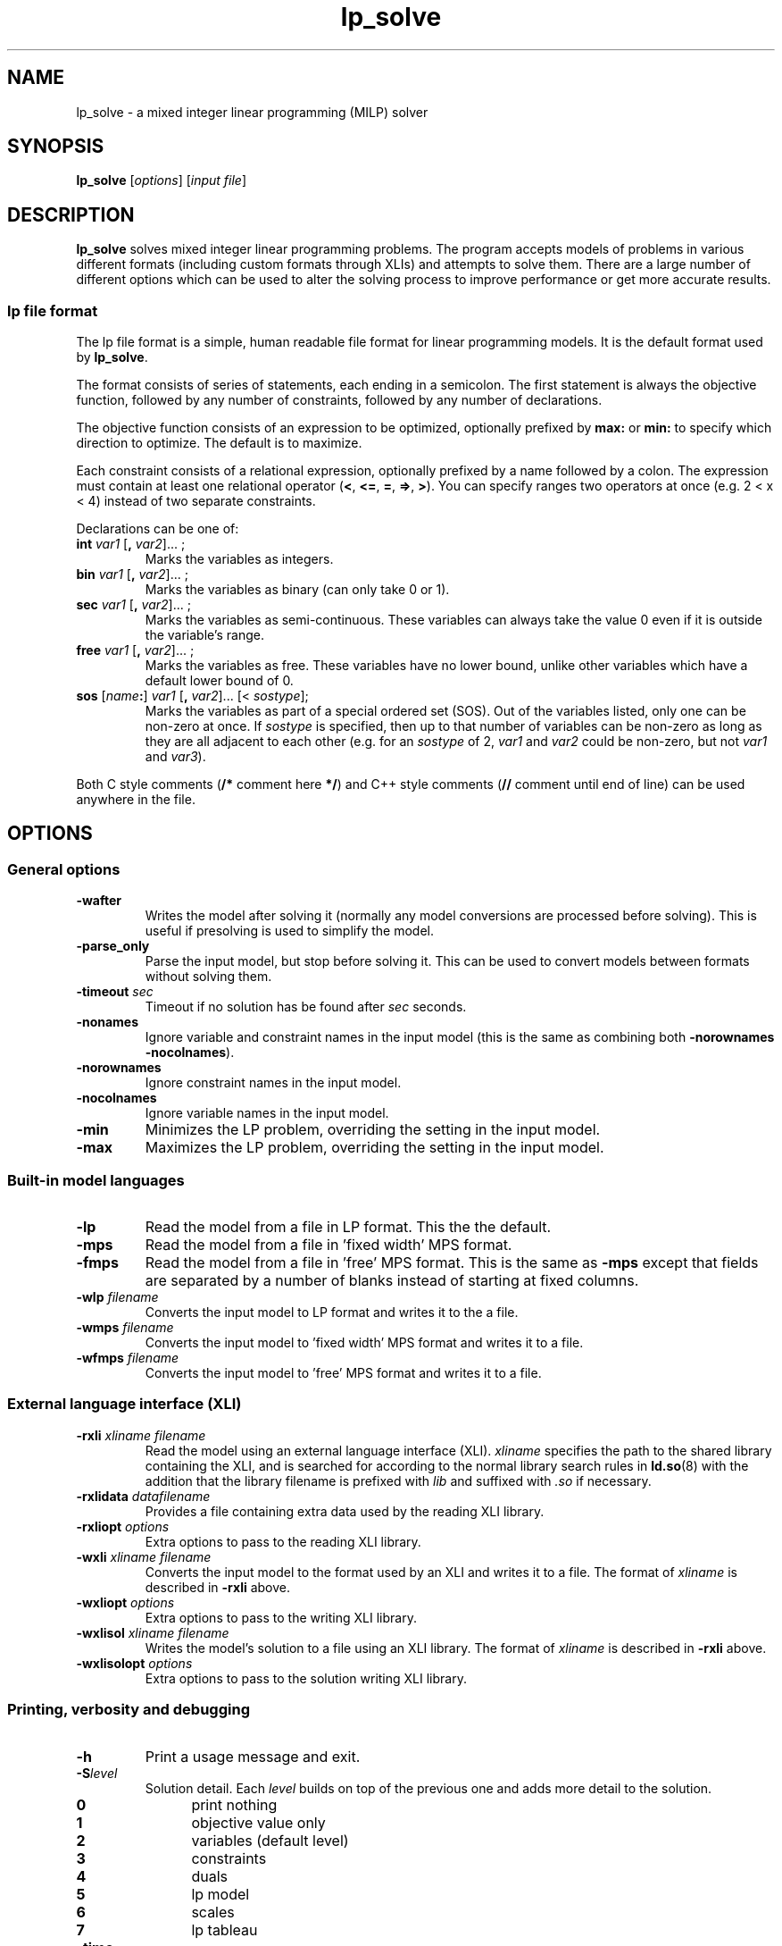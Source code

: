 .TH lp_solve 1 "September 2015"
.SH NAME
lp_solve \- a mixed integer linear programming (MILP) solver
.SH SYNOPSIS
.B lp_solve
.RI [ options "] [" "input file" ]
.SH DESCRIPTION
.B lp_solve
solves mixed integer linear programming problems. The program accepts models of
problems in various different formats (including custom formats through XLIs)
and attempts to solve them. There are a large number of different options
which can be used to alter the solving process to improve performance or get
more accurate results.

.SS "lp file format"
The lp file format is a simple, human readable file format for linear
programming models. It is the default format used by
.BR lp_solve .

The format consists of series of statements, each ending in a semicolon. The
first statement is always the objective function, followed by any number of
constraints, followed by any number of declarations.

The objective function consists of an expression to be optimized, optionally
prefixed by
.B max:
or
.B min:
to specify which direction to optimize. The default is to maximize.

Each constraint consists of a relational expression, optionally prefixed by a
name followed by a colon. The expression must contain at least one relational operator
.RB ( < , " <=" , " =", " =>", " >" ).
You can specify ranges two operators at once (e.g. 2 < x < 4) instead of two
separate constraints.

Declarations can be one of:
.TP
\fBint \fIvar1 \fR[\fB, \fIvar2\fR]... ;
Marks the variables as integers.
.TP
\fBbin \fIvar1 \fR[\fB, \fIvar2\fR]... ;
Marks the variables as binary (can only take 0 or 1).
.TP
\fBsec \fIvar1 \fR[\fB, \fIvar2\fR]... ;
Marks the variables as semi-continuous. These variables can always take the
value 0 even if it is outside the variable's range.
.TP
\fBfree \fIvar1 \fR[\fB, \fIvar2\fR]... ;
Marks the variables as free. These variables have no lower bound, unlike other
variables which have a default lower bound of 0.
.TP
\fBsos \fR[\fIname\fB:\fR] \fIvar1 \fR[\fB, \fIvar2\fR]... [< \fIsostype\fR];
Marks the variables as part of a special ordered set (SOS). Out of the variables
listed, only one can be non-zero at once. If
.I sostype
is specified, then up to that number of variables can be non-zero as long as
they are all adjacent to each other (e.g. for an
.I sostype
of 2,
.I var1
and
.I var2
could be non-zero, but not
.I var1
and
.IR var3 ).
.RE
.PD

Both C style comments
.RB ( "/* " "comment here" " */" )
and C++ style comments
.RB ( "// " "comment until end of line)"
can be used anywhere in the file.
.SH OPTIONS
.SS "General options"
.TP
.B \-wafter
Writes the model after solving it (normally any model conversions are processed
before solving). This is useful if presolving is used to simplify the model.
.TP
.B \-parse_only
Parse the input model, but stop before solving it. This can be used to convert
models between formats without solving them.
.TP
.BI \-timeout " sec"
Timeout if no solution has be found after
.I sec
seconds.
.TP
.B \-nonames
Ignore variable and constraint names in the input model (this is the same as
combining both
.BR \-norownames " " \-nocolnames ).
.TP
.B \-norownames
Ignore constraint names in the input model.
.TP
.B \-nocolnames
Ignore variable names in the input model.
.TP
.B \-min
Minimizes the LP problem, overriding the setting in the input model.
.TP
.B \-max
Maximizes the LP problem, overriding the setting in the input model.
.SS "Built-in model languages"
.TP
.B \-lp
Read the model from a file in LP format. This the the default.
.TP
.B \-mps
Read the model from a file in 'fixed width' MPS format.
.TP
.B \-fmps
Read the model from a file in 'free' MPS format. This is the same as
.B \-mps
except that fields are separated by a number of blanks instead of starting at
fixed columns.
.TP
.BI \-wlp " filename"
Converts the input model to LP format and writes it to the a file.
.TP
.BI \-wmps " filename"
Converts the input model to 'fixed width' MPS format and writes it to a file.
.TP
.BI \-wfmps " filename"
Converts the input model to 'free' MPS format and writes it to a file.
.SS "External language interface (XLI)"
.TP
.BI \-rxli " xliname " "" filename
Read the model using an external language interface (XLI).
.I xliname
specifies the path to the shared library containing the XLI, and is searched for
according to the normal library search rules in
.BR ld.so (8)
with the addition that the library filename is prefixed with
.I lib
and suffixed with
.I .so
if necessary.
.TP
.BI \-rxlidata " datafilename"
Provides a file containing extra data used by the reading XLI library.
.TP
.BI \-rxliopt " options"
Extra options to pass to the reading XLI library.
.TP
.BI \-wxli " xliname " "" filename
Converts the input model to the format used by an XLI and writes it to a file.
The format of
.I xliname
is described in
.B \-rxli
above.
.TP
.BI \-wxliopt " options"
Extra options to pass to the writing XLI library.
.TP
.BI \-wxlisol " xliname " "" filename
Writes the model's solution to a file using an XLI library. The format of
.I xliname
is described in
.B \-rxli
above.
.TP
.BI \-wxlisolopt " options"
Extra options to pass to the solution writing XLI library.
.SS "Printing, verbosity and debugging"
.TP
.B \-h
Print a usage message and exit.
.TP
.BI \-S level
Solution detail. Each
.I level
builds on top of the previous one and adds more detail to the solution.

.PD 0
.RS 7
.TP 5
.B 0
print nothing
.TP
.B 1
objective value only
.TP
.B 2
variables (default level)
.TP
.B 3
constraints
.TP
.B 4
duals
.TP
.B 5
lp model
.TP
.B 6
scales
.TP
.B 7
lp tableau
.RE
.PD
.TP
.B \-time
Print CPU time to parse input and to calculate solution.
.TP
\fB\-v\fR[\fIlevel\fR]
Verbosity level. Controls the level of messages printed about the operation of
the program.

.PD 0
.RS 7
.TP 5
.B 0
neutral
.TP
.B 1
critical
.TP
.B 2
severe
.TP
.B 3
important (default when
.B \-v
is provided with no
.IR level )
.TP
.B 4
normal (default when no
.B \-v
option is given)
.TP
.B 5
detailed
.TP
.B 6
full
.RE
.PD
.TP
.B \-t
Trace pivot selection.
.TP
.B \-d
Debug mode. All intermediate results and branch-and-bound decisions are printed.
.TP
.B \-R
Report information while solving the model.
.TP
.BI \-Db " filename"
Create a dump of internal model variables before solving the model to given
file.
.TP
.BI \-Da " filename"
Create a dump of internal model variables after solving the model, to given
file.
.TP
.BR \-i [ a ]
Print all intermediate valid solutions. If
.B a
is used, prints only non-zero values. Can give useful solutions even if the
total run time is too long.

.SS "Parameter files"
.TP
.BI \-rpar " filename"
Reads a list of parameters from a file. The parameters file can specify the
same options as you can by passing arguments to
.B lp_solve
but can be more convenient if you need to change lots of settings. The format
of the parameters file is in the INI format often used by Windows applications.
All parameters are read from key-value pairs in a single section. The default
section is
.BR [Default] .
.TP
\fB\-rparopt\fR '\fB\-h \fIheader\fR'
Sets options for reading the parameters file. Currently the only option is
.B \-h
which changes the section within the file to read the parameters from.
.TP
.BI \-wpar " filename"
Writes a parameters file based on the arguments given to
.BR lp_solve .
.TP
\fB\-wparopt\fR '\fB\-h \fIheader\fR'
Sets options for writing the parameter file. Currently the only option is
.B \-h
which changes the section within the file to write the parameters to.
.SS "Basis files"
.TP
.BI \-rbas " filename"
Reads a basis file which is used as the starting point for solving the LP
model. Basis files must be in MPS basis format.
.TP
.BI \-gbas " filename"
Computes a basis from a list of initial guesses for each variable. Each line of
the given file is in the format:
.IB variable : value
where
.I value
is the initial guess for
.IR variable .
.TP
.BI \-wbas " filename"
After solving the LP model, writes a basis file in MPS format. This file can be
read back using
.BR \-rbas .

.RS 7
.PD 0
Available options:
.TP 5
.B 0
no crash basis (default).
.TP
.B 1
most feasible basis.
.TP
.B 2
least degenerate basis.
.PD
.RE

.SS "Integer and branch and bound options"
.TP
.B \-noint
Ignore integer restrictions on variables.
.TP
.B \-f
Stops the branch and bound algorithm immediately after finding its first
solution.
.TP
.BI \-o " bound"
Stops the branch and bound algorithm immediately after finding a solution whose
objective function has a value greater than this bound.
.TP
.BI \-b " bound"
Sets a lower bound for the objective function. The branch and bound algorithm
will immediately reject all solutions lower than this value.
.TP
.BI \-depth " limit"
Sets the depth limit for the branch and bound algorithm. A value of 0 disables
depth limiting. A negative value sets a relative depth limit based on the number
of variables in the input model. The default limit is \-50.
.TP
.BI \-e " tolerance"
Sets the tolerance which is used to determine whether a floating point
number is an integer. A number has to be within this value of an integer to be
considered one. The default value is 1e-7.
.TP
\fB\-g \fItolerance\fR, \fB\-ga \fItolerance\fR
Sets the absolute MIP gap used by the branch and bound algorithm. This
tolerance is the difference between the best-found solution yet and the current
solution. If the difference is smaller than this tolerance then the solution
(and all the sub-solutions) is rejected. This can result in faster solving
times, but results in a solution which is not the perfect solution. The default
value is 1e-11.
.TP
.BI \-gr " tolerance"
Sets the relative MIP gap used by the branch and bound algorithm. This is
similar to the absolute tolerance except that the difference is scaled by the
best found solution before being compared to this tolerance. The default value
is 1e-11.
.TP
.BR \-c ", " \-cc
During branch and bound, take the ceiling branch first.
.TP
.B \-cf
During branch and bound, take the floor branch first.
.TP
.B \-ca
During branch and bound, allow the algorithm to decide which branch to take.
This is the default.
.TP
.BI \-n " solution"
If the branch and bound algorithm produces multiple solutions with the same
objective function value, prints the nth solution. Solution numbers start at 1.
.TP
.BI \-B rule
Sets a branch and bound rule to use. The default rules are:
.B \-B5 \-Bg \-Bd \-Bc

.RS 7
.PD 0
These rules are mutually exclusive:
.TP 5
.B 0
select lowest indexed non-integer column.
.TP
.B 1
selection based on distance from the current bounds.
.TP
.B 2
selection based on the largest current bound.
.TP
.B 3
selection based on largest fractional value.
.TP
.B 4
simple, unweighted pseudo-cost of a variable.
.TP
.B 5
extended pseudo-costing strategy based on minimizing the number of integer
infeasibilities.
.TP
.B 6
extended pseudo-costing strategy based on maximizing the normal pseudo-cost
divided by the number of infeasibilities.
.PD
.PP
.PD 0
The above rules can be combined with any of the following:
.TP 5
.B w
WeightReverse - select by criterion minimum (worst), rather than criterion
maximum (best).
.TP
.B b
BranchReverse - when
.B \-ca
is selected, choose the opposite direction.
.TP
.B g
Greedy
.TP
.B p
PseudoCost - toggles between weighting based on pseudocost or objective
function value.
.TP
.B f
DepthFirst - select the node that has already been selected before the most
number of times.
.TP
.B r
Randomize - ddds a randomization factor to the score for any node candidate.
.TP
.B G
GubMode
.TP
.B d
Dynamic - when
.B \-Bf
is selected, switch off this mode when a first solution is found.
.TP
.B s
RestartMode - enables regular restarts of pseudocost value calculations.
.TP
.B B
BreadthFirst - select the node that has been selected before the fewest number
of times or not at all.
.TP
.B o
AutoOrder - order variables to improve branch-and-bound performance.
.TP
.B c
ReducedCostFixing - do bound tightening during B&B based of reduced cost info.
.TP
.B i
StringInit - initialize pseudo-costs by strong branching.
.PD
.RE
.SS "Simplex algorithm options"
.TP
.BR \-prim ", " \-simplexpp
Prefer the primal simplex method for both phase 1 and phase 2.
.TP
.BR \-dual ", " \-simplexdd
Prefer the dual simplex method for both phase 1 and phase 2.
.TP
.BR \-simplexdp
Prefer the dual simplex method for phase 1 and primal method for phase 2. This
is the default.
.TP
.BR \-simplexpd
Prefer the primal simplex method for phase 1 and dual method for phase 2.
.TP
.BI \-bfp " filename"
Sets the basis factorization package to use.
.I filename
refers to a shared library loaded in the same way
.B \-rxli
loads libraries.
.TP
.BI \-o value
Sets whether the objective function is stored in the top row of the constraint
matrix or in separate storage.
.B \-o0
places the matrix in separate storage, and
.B \-o1
(the default) places it in the constraint matrix.
.TP
.BI \-C mode
Sets the basis crash mode. When base crash is enabled, a heuristic 'crash
procedure' is executed before the first simplex iteration to quickly choose
a basis matrix that has fewer artificial variables. This procedure tends to
reduce the number of iterations to optimality since a number of iterations are
skipped.
.TP
.BI \-r " value"
Sets the maximum number of pivots between a re-inversion of the matrix. For
stability reasons, lp_solve re-inverts the matrix on regular times. The default
is 250 for the LUSOL bfp and 42 for the other BFPs.
.TP
.BI \-trej " value"
Sets the value that is used as a tolerance pivot element to determine whether a
value should be considered as 0. The default is 2e-7.
.TP
.BI \-epsd " value"
Sets the value that is used as a tolerance for reduced costs to determine
whether a value should be considered as 0. The default is 1e-9.
.TP
.BI \-epsb " value"
Sets the value that is used as a tolerance for the Right Hand Side (RHS) to
determine whether a value should be considered as 0.
The default is 1e-10.
.TP
.BI \-epsel " value"
Sets the value that is used as a tolerance for rounding values to zero. The
default is 1e-12.
.TP
.BI \-epsp " value"
Sets the value that is used as perturbation scalar for degenerative problems.
The default is 1e-5.
.TP
.BI \-improve level
Sets the iterative improvement level.
.I level
is a number which can be created by combining the different levels below. The
default is
.BR \-improve6 .

.RS 7
.PD 0
.TP 5
.B 0
none.
.TP
.B 1
running accuracy measurement of solved equations on Bx=r.
.TP
.B 2
improve initial dual feasibility by bound flips.
.TP
.B 4
low-cost accuracy monitoring in the dual.
.TP
.B 8
check for primal/dual feasibility at the node level.
.PD
.RE
.TP
.BI \-piv rule
Sets a simplex pivot rule or mode to use. The default rules are:
.B \-piv2 \-piva

.RS 7
.PD 0
These rules are mutually exclusive:
.TP 5
.B 0
select first.
.TP
.B 1
select according to Dantzig.
.TP
.B 2
select Devex pricing from Paula Harris.
.TP
.B 3
select steepest edge.
.PD
.PP
.PD 0
The above rules can be combined with any of the following modes:
.TP 5
.B f
PrimalFallback - when steepest edge
.RB ( \-priv3 )
is selected, fallback to Devex in primal.
.TP
.B m
Multiple - preliminary implementation of the multiple pricing scheme. This
means that attractive candidate entering columns from one iteration may be used
in the subsequent iteration, avoiding full updating of reduced costs. In the
current implementation, lp_solve only reuses the 2nd best entering column
alternative
.TP
.B a
Adaptive - temporarily use alternative strategy if cycling is detected.
.TP
.B r
Randomize - adds a small randomization effect to the selected pricer.
.TP
.B ll
LoopLeft - scan entering/leaving columns left rather than right.
.TP
.B la
LoopAlternate - scan entering/leaving columns alternating left/right.
.TP
.B h
HarrisTwoPass - use Harris' primal pivot logic rather than the default.
.TP
.B t
TrueNormInit - use true norms for Devex and Steepest Edge initializations.
.PD
.RE
.TP
.BI \-degen option
.\"Strictly speaking 'option' is optional, but using -degen appears to be a 
.\"no-op since the modes it enables are already enabled automatically.
Specifies if special handling must be done to reduce degeneracy/cycling while
solving. The default options are:
.BR \-degenf " " \-degens .

.RS 7
.PD 0
Available options:
.TP 5
.B c
ColumnCheck
.TP
.B d
Dynamic
.TP
.B f
FixedVars
.TP
.B s
Stalling
.TP
.B n
NumFailure
.TP
.B l
Lostfeas
.TP
.B i
Infeasible
.TP
.B b
DuringBB
.TP
.B r
RHSPerturb
.TP
.B p
BoundFlip
.PD
.RE
.SS "Other solving options"
.TP
\fB\-presolve\fR[\fIoption\fR]
Enables a presolve option. These options attempt to speed up calculations by
simplifying the model before solving it. Any of these options can be combined
together. If
.I option
is not specified, row and column presolving is enabled (as if
.B \-presolverow \-presolvecol
had been used). The default not to presolve.

.RS 7
.PD 0
Available options:
.TP 5
.B row
Rows - presolve rows.
.TP
.B col
Cols - presolve columns.
.TP
.B l
LinDep - eliminate linearly dependent rows.
.TP
.B s
Sos - convert constraints to SOSes (only SOS type 1 handled).
.TP
.B r
ReduceMip - if the phase 1 solution process finds that a constraint is redundant
then this constraint is deleted.
.TP
.B k
Knapsack - simplification of knapsack-type constraints through addition of an
extra variable, which also helps bound the objective function.
.TP
.B q
ElimEQ2 - direct substitution of one variable in 2-element equality constraints;
this requires changes to the constraint matrix.
.TP
.B m
MergeRows - merges neighboring >= or <= constraints when the vectors are
otherwise relatively identical into a single ranged constraint.
.TP
.B fd
ColFixDual - variable fixing and removal based on considering signs of the
associated dual constraint.
.TP
.B bnd
Bounds - does bound tightening based on full-row constraint information.
.TP
.B d
Duals - presolve duals.
.TP
.B f
ImpliedFree - identify implied free variables (releasing their explicit bounds).
.TP
.B slk
ImpliedSlk- converts qualifying equalities to inequalities by converting a
column singleton variable to slack.
.TP
.B g
ReduceGCD - reduce (tighten) coefficients in integer models based on GCD
argument.
.TP
.B b
ProbeFix - attempt to fix binary variables at one of their bounds.
.TP
.B c
ProbeReduce - attempt to reduce coefficients in binary models.
.TP
.B rowd
RowDominate - identify and delete qualifying constraints that are dominated by
others, also fixes variables at a bound.
.TP
.B cold
ColDominate - deletes variables (mainly binary), that are dominated by others
(only one can be non-zero).
.PD
.RE
.TP
\fB\-s\fR[\fImode\fR] [\fIscalelimit\fR]
Sets the scaling algorithm and/or scaling limit to use.
.I scalelimit
can only be specified when using the mutually exclusive integer modes. Omitting
.I mode
is the equivalent of using
.BR \-s4 .
The default algorithm and limit is:
.B \-s1 5 \-si \-se

.RS 7
.PD 0
These rules are mutually exclusive:
.TP 5
.B 0
no scaling.
.TP
.B 1
geometric scaling.
.TP
.B 2
Curtis-Reid scaling.
.TP
.B 3
scale to convergence using largest absolute value.
.TP
.B 4
numerical range-based scaling.
.TP
.B 5
scale to convergence using logarithmic mean of all values.
.TP
.B 6
scale based on the simple numerical range.
.TP
.B 7
scale quadratic.
.PD
.PP
.PD 0
The above rules can be combined with any of the following:
.TP 5
.B p
also do power scaling.
.TP
.B i
also scale integer variables.
.TP
.B e
ensure no scaled number is outside the range -1..1.
.PD
.RE
.SH EXAMPLE
.SS "Model solving"
The following example shows a model being solved by
.BR lp_solve .
The first line contains the objective function to be maximized and the last 3
lines contain the constraints.

.nf
$ \fBcat example.lp\fR
max: 143 x + 60 y;

120 x + 210 y <= 15000;
110 x + 30 y <= 4000;
x + y <= 75;

$ \fBlp_solve -S3 example.lp\fR
Value of objective function: 6315.63

Actual values of the variables:
x                          21.875
y                          53.125

Actual values of the constraints:
R1                        13781.2
R2                           4000
R3                             75
.fi
.SS "Format conversion"
This example converts a file in lp format to mps format.

$
.B lp_solve -parse_only -lp example.lp -wmps example.mps
.SH "SEE ALSO"
.BR ld.so (8)
